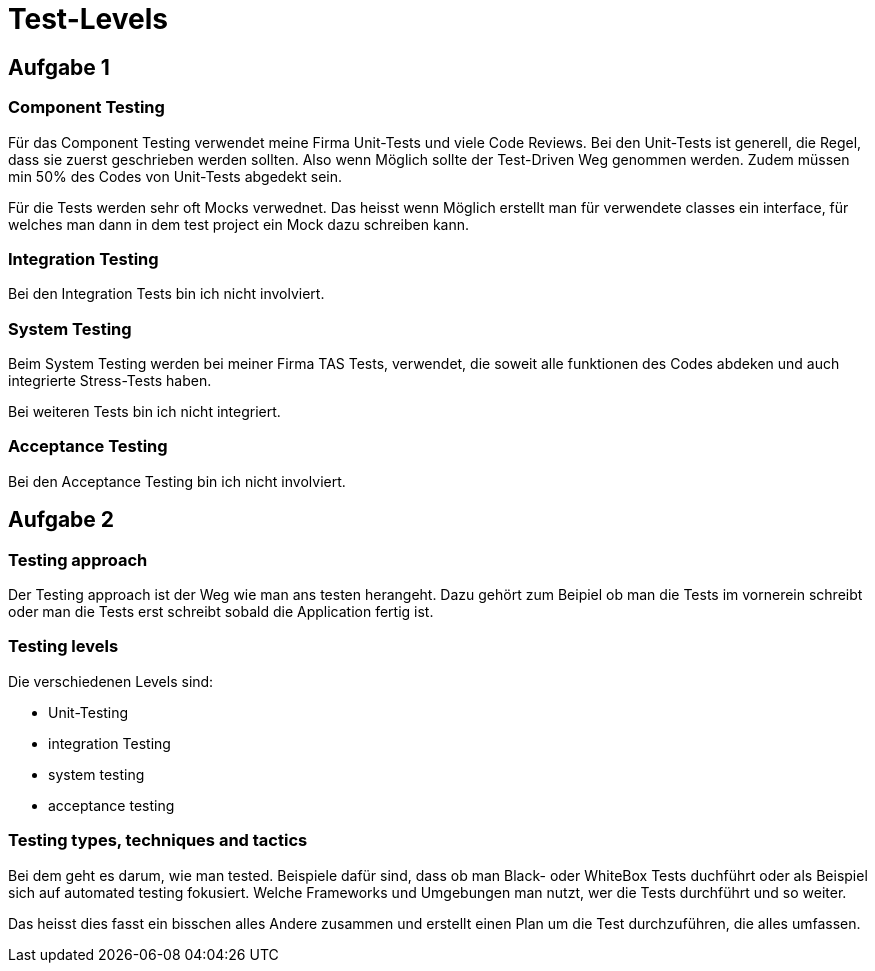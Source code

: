 ﻿= Test-Levels

== Aufgabe 1

=== Component Testing

Für das Component Testing verwendet meine Firma Unit-Tests und viele Code Reviews. Bei den Unit-Tests ist generell, die Regel, dass sie zuerst geschrieben werden sollten. Also wenn Möglich sollte der Test-Driven Weg genommen werden. Zudem müssen min 50% des Codes von Unit-Tests abgedekt sein.

Für die Tests werden sehr oft Mocks verwednet. Das heisst wenn Möglich erstellt man für verwendete classes ein interface, für welches man dann in dem test project ein Mock dazu schreiben kann.

=== Integration Testing

Bei den Integration Tests bin ich nicht involviert.

=== System Testing

Beim System Testing werden bei meiner Firma TAS Tests, verwendet, die soweit alle funktionen des Codes abdeken und auch integrierte Stress-Tests haben. 

Bei weiteren Tests bin ich nicht integriert.

=== Acceptance Testing

Bei den Acceptance Testing bin ich nicht involviert.


== Aufgabe 2

=== Testing approach

Der Testing approach ist der Weg wie man ans testen herangeht. Dazu gehört zum Beipiel ob man die Tests im vornerein schreibt oder man die Tests erst schreibt sobald die Application fertig ist.

=== Testing levels

Die verschiedenen Levels sind:

- Unit-Testing
- integration Testing
- system testing
- acceptance testing

=== Testing types, techniques and tactics

Bei dem geht es darum, wie man tested. Beispiele dafür sind, dass ob man Black- oder WhiteBox Tests duchführt oder als Beispiel sich auf automated testing fokusiert. Welche Frameworks und Umgebungen man nutzt, wer die Tests durchführt und so weiter. 

Das heisst dies fasst ein bisschen alles Andere zusammen und erstellt einen Plan um die Test durchzuführen, die alles umfassen.
